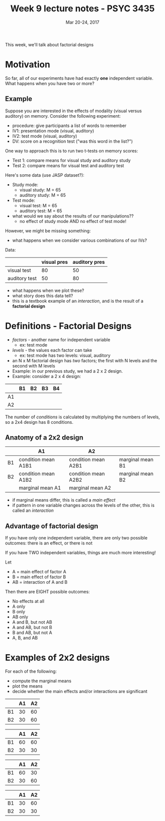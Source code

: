 #+TITLE: Week 9 lecture notes - PSYC 3435
#+AUTHOR:
#+DATE: Mar 20-24, 2017 
#+OPTIONS: toc:nil num:nil

This week, we'll talk about factorial designs

* Motivation
So far, all of our experiments have had exactly *one* independent variable.  What happens when you have two or more?

** Example
Suppose you are interested in the effects of modality (visual versus auditory) on memory.  Consider the following experiment:
  - procedure: give participants a list of words to remember
  - IV1: presentation mode (visual, auditory)
  - IV2: test mode (visual, auditory)
  - DV: score on a recognition test ("was this word in the list?")

One way to approach this is to run two t-tests on memory scores:
  - Test 1: compare means for visual study and auditory study
  - Test 2: compare means for visual test and auditory test

Here's some data (use JASP dataset?):
  - Study mode:
    - visual study: M = 65
    - auditory study: M = 65

  - Test mode:
    - visual test: M = 65
    - auditory test: M = 65

  - what would we say about the results of our manipulations??
    - no effect of study mode AND no effect of test mode!

However, we might be missing something:
  - what happens when we consider various combinations of our IVs?

Data:

|               | visual pres | auditory pres |
|---------------+-------------+---------------|
| visual test   |          80 |            50 |
| auditory test |          50 |            80 |
               
  - what happens when we plot these?
  - what story does this data tell?
  - this is a textbook example of an /interaction/, and is the result of a *factorial design*

* Definitions - Factorial Designs
  - /factors/ - another name for independent variable
    - ex: test mode 
  - /levels/ - the values each factor can take
    - ex: test mode has two levels: visual, auditory
  - an N x M factorial design has /two/ factors; the first with N levels and the second with M levels
  - Example: in our previous study, we had a 2 x 2 design.
  - Example: consider a 2 x 4 design:

|    | B1 | B2 | B3 | B4 |
|----+----+----+----+----|
| A1 |    |    |    |    |
| A2 |    |    |    |    |

The number of /conditions/ is calculated by multiplying the numbers of levels, so a 2x4 design has 8 conditions.

** Anatomy of a 2x2 design

|    | A1                  | A2                  |                  |
|----+---------------------+---------------------+------------------|
| B1 | condition mean A1B1 | condition mean A2B1 | marginal mean B1 |
| B2 | condition mean A1B2 | condition mean A2B2 | marginal mean B2 |
|----+---------------------+---------------------+------------------|
|    | marginal mean A1    | marginal mean A2    |                  |

  - if marginal means differ, this is called a /main effect/
  - if pattern in one variable changes across the levels of the other, this is called an /interaction/

** Advantage of factorial design

If you have only one independent variable, there are only two possible outcomes: there is an effect, or there is not

If you have TWO independent variables, things are much more interesting!

Let 
  - A = main effect of factor A
  - B = main effect of factor B
  - AB = interaction of A and B

Then there are EIGHT possible outcomes:
  - No effects at all
  - A only
  - B only
  - AB only
  - A and B, but not AB
  - A and AB, but not B
  - B and AB, but not A
  - A, B, and AB

* Examples of 2x2 designs

For each of the following:
  - compute the marginal means
  - plot the means
  - decide whether the main effects and/or interactions are significant

|    | A1 | A2 |
|----+----+----|
| B1 | 30 | 60 |
| B2 | 30 | 60 | 

|    | A1 | A2 |
|----+----+----|
| B1 | 60 | 60 |
| B2 | 30 | 30 | 

|    | A1 | A2 |
|----+----+----|
| B1 | 60 | 30 |
| B2 | 30 | 60 | 

|    | A1 | A2 |
|----+----+----|
| B1 | 30 | 60 |
| B2 | 30 | 30 | 
  

